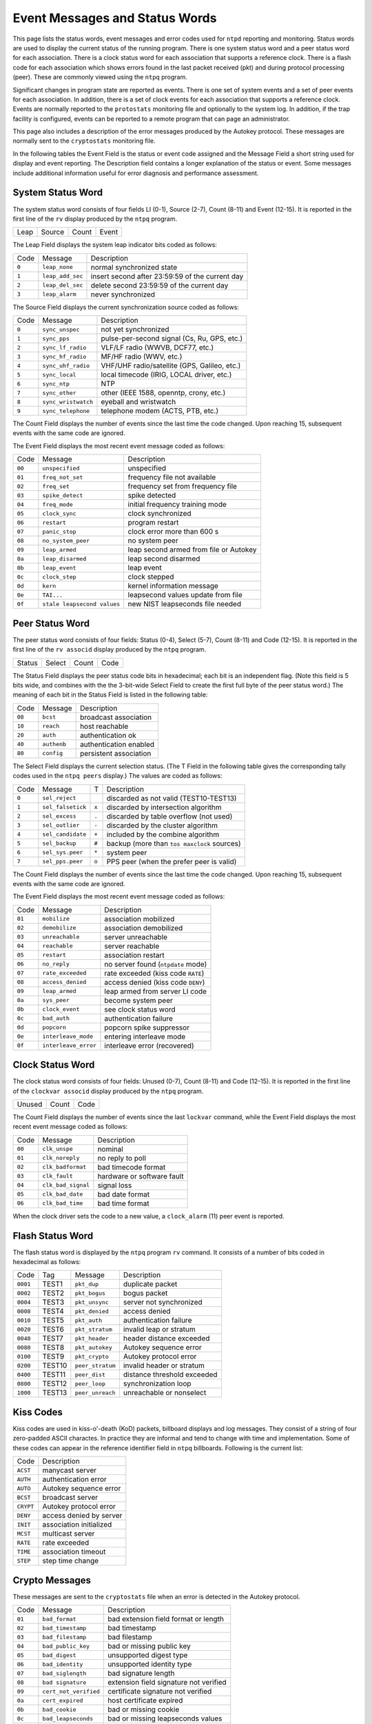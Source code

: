 Event Messages and Status Words
===============================

This page lists the status words, event messages and error codes used
for ``ntpd`` reporting and monitoring. Status words are used to display
the current status of the running program. There is one system status
word and a peer status word for each association. There is a clock
status word for each association that supports a reference clock. There
is a flash code for each association which shows errors found in the
last packet received (pkt) and during protocol processing (peer). These
are commonly viewed using the ``ntpq`` program.

Significant changes in program state are reported as events. There is
one set of system events and a set of peer events for each association.
In addition, there is a set of clock events for each association that
supports a reference clock. Events are normally reported to the
``protostats`` monitoring file and optionally to the system log. In
addition, if the trap facility is configured, events can be reported to
a remote program that can page an administrator.

This page also includes a description of the error messages produced by
the Autokey protocol. These messages are normally sent to the
``cryptostats`` monitoring file.

In the following tables the Event Field is the status or event code
assigned and the Message Field a short string used for display and event
reporting. The Description field contains a longer explanation of the
status or event. Some messages include additional information useful for
error diagnosis and performance assessment.

.. _decode-sys:

System Status Word
---------------------------------------------

The system status word consists of four fields LI (0-1), Source (2-7),
Count (8-11) and Event (12-15). It is reported in the first line of the
``rv`` display produced by the ``ntpq`` program.

+--------------------+--------------------+--------------------+--------------------+
| Leap               | Source             | Count              | Event              |
+--------------------+--------------------+--------------------+--------------------+

The Leap Field displays the system leap indicator bits coded as follows:

+---------+--------------------+---------------------------------------------------+
| Code    | Message            | Description                                       |
+---------+--------------------+---------------------------------------------------+
| ``0``   | ``leap_none``      | normal synchronized state                         |
+---------+--------------------+---------------------------------------------------+
| ``1``   | ``leap_add_sec``   | insert second after 23:59:59 of the current day   |
+---------+--------------------+---------------------------------------------------+
| ``2``   | ``leap_del_sec``   | delete second 23:59:59 of the current day         |
+---------+--------------------+---------------------------------------------------+
| ``3``   | ``leap_alarm``     | never synchronized                                |
+---------+--------------------+---------------------------------------------------+

The Source Field displays the current synchronization source coded as
follows:

+---------+-----------------------+------------------------------------------------+
| Code    | Message               | Description                                    |
+---------+-----------------------+------------------------------------------------+
| ``0``   | ``sync_unspec``       | not yet synchronized                           |
+---------+-----------------------+------------------------------------------------+
| ``1``   | ``sync_pps``          | pulse-per-second signal (Cs, Ru, GPS, etc.)    |
+---------+-----------------------+------------------------------------------------+
| ``2``   | ``sync_lf_radio``     | VLF/LF radio (WWVB, DCF77, etc.)               |
+---------+-----------------------+------------------------------------------------+
| ``3``   | ``sync_hf_radio``     | MF/HF radio (WWV, etc.)                        |
+---------+-----------------------+------------------------------------------------+
| ``4``   | ``sync_uhf_radio``    | VHF/UHF radio/satellite (GPS, Galileo, etc.)   |
+---------+-----------------------+------------------------------------------------+
| ``5``   | ``sync_local``        | local timecode (IRIG, LOCAL driver, etc.)      |
+---------+-----------------------+------------------------------------------------+
| ``6``   | ``sync_ntp``          | NTP                                            |
+---------+-----------------------+------------------------------------------------+
| ``7``   | ``sync_other``        | other (IEEE 1588, openntp, crony, etc.)        |
+---------+-----------------------+------------------------------------------------+
| ``8``   | ``sync_wristwatch``   | eyeball and wristwatch                         |
+---------+-----------------------+------------------------------------------------+
| ``9``   | ``sync_telephone``    | telephone modem (ACTS, PTB, etc.)              |
+---------+-----------------------+------------------------------------------------+

The Count Field displays the number of events since the last time the
code changed. Upon reaching 15, subsequent events with the same code are
ignored.

The Event Field displays the most recent event message coded as follows:

+----------+-------------------------------+------------------------------------------+
| Code     | Message                       | Description                              |
+----------+-------------------------------+------------------------------------------+
| ``00``   | ``unspecified``               | unspecified                              |
+----------+-------------------------------+------------------------------------------+
| ``01``   | ``freq_not_set``              | frequency file not available             |
+----------+-------------------------------+------------------------------------------+
| ``02``   | ``freq_set``                  | frequency set from frequency file        |
+----------+-------------------------------+------------------------------------------+
| ``03``   | ``spike_detect``              | spike detected                           |
+----------+-------------------------------+------------------------------------------+
| ``04``   | ``freq_mode``                 | initial frequency training mode          |
+----------+-------------------------------+------------------------------------------+
| ``05``   | ``clock_sync``                | clock synchronized                       |
+----------+-------------------------------+------------------------------------------+
| ``06``   | ``restart``                   | program restart                          |
+----------+-------------------------------+------------------------------------------+
| ``07``   | ``panic_stop``                | clock error more than 600 s              |
+----------+-------------------------------+------------------------------------------+
| ``08``   | ``no_system_peer``            | no system peer                           |
+----------+-------------------------------+------------------------------------------+
| ``09``   | ``leap_armed``                | leap second armed from file or Autokey   |
+----------+-------------------------------+------------------------------------------+
| ``0a``   | ``leap_disarmed``             | leap second disarmed                     |
+----------+-------------------------------+------------------------------------------+
| ``0b``   | ``leap_event``                | leap event                               |
+----------+-------------------------------+------------------------------------------+
| ``0c``   | ``clock_step``                | clock stepped                            |
+----------+-------------------------------+------------------------------------------+
| ``0d``   | ``kern``                      | kernel information message               |
+----------+-------------------------------+------------------------------------------+
| ``0e``   | ``TAI...``                    | leapsecond values update from file       |
+----------+-------------------------------+------------------------------------------+
| ``0f``   | ``stale leapsecond values``   | new NIST leapseconds file needed         |
+----------+-------------------------------+------------------------------------------+

.. _decode-peer:

Peer Status Word
--------------------------------------------

The peer status word consists of four fields: Status (0-4), Select
(5-7), Count (8-11) and Code (12-15). It is reported in the first line
of the ``rv associd`` display produced by the ``ntpq`` program.

+--------------------+--------------------+--------------------+--------------------+
| Status             | Select             | Count              | Code               |
+--------------------+--------------------+--------------------+--------------------+

The Status Field displays the peer status code bits in hexadecimal; each
bit is an independent flag. (Note this field is 5 bits wide, and
combines with the the 3-bit-wide Select Field to create the first full
byte of the peer status word.) The meaning of each bit in the Status
Field is listed in the following table:

+----------+---------------+--------------------------+
| Code     | Message       | Description              |
+----------+---------------+--------------------------+
| ``08``   | ``bcst``      | broadcast association    |
+----------+---------------+--------------------------+
| ``10``   | ``reach``     | host reachable           |
+----------+---------------+--------------------------+
| ``20``   | ``auth``      | authentication ok        |
+----------+---------------+--------------------------+
| ``40``   | ``authenb``   | authentication enabled   |
+----------+---------------+--------------------------+
| ``80``   | ``config``    | persistent association   |
+----------+---------------+--------------------------+

The Select Field displays the current selection status. (The T Field in
the following table gives the corresponding tally codes used in the
``ntpq peers`` display.) The values are coded as follows:

+--------------------+--------------------+--------------------+--------------------+
| Code               | Message            | T                  | Description        |
+--------------------+--------------------+--------------------+--------------------+
| ``0``              | ``sel_reject``     |                    | discarded as not   |
|                    |                    |                    | valid              |
|                    |                    |                    | (TEST10-TEST13)    |
+--------------------+--------------------+--------------------+--------------------+
| ``1``              | ``sel_falsetick``  | ``x``              | discarded by       |
|                    |                    |                    | intersection       |
|                    |                    |                    | algorithm          |
+--------------------+--------------------+--------------------+--------------------+
| ``2``              | ``sel_excess``     | ``.``              | discarded by table |
|                    |                    |                    | overflow (not      |
|                    |                    |                    | used)              |
+--------------------+--------------------+--------------------+--------------------+
| ``3``              | ``sel_outlier``    | ``-``              | discarded by the   |
|                    |                    |                    | cluster algorithm  |
+--------------------+--------------------+--------------------+--------------------+
| ``4``              | ``sel_candidate``  | ``+``              | included by the    |
|                    |                    |                    | combine algorithm  |
+--------------------+--------------------+--------------------+--------------------+
| ``5``              | ``sel_backup``     | ``#``              | backup (more than  |
|                    |                    |                    | ``tos maxclock``   |
|                    |                    |                    | sources)           |
+--------------------+--------------------+--------------------+--------------------+
| ``6``              | ``sel_sys.peer``   | ``*``              | system peer        |
+--------------------+--------------------+--------------------+--------------------+
| ``7``              | ``sel_pps.peer``   | ``o``              | PPS peer (when the |
|                    |                    |                    | prefer peer is     |
|                    |                    |                    | valid)             |
+--------------------+--------------------+--------------------+--------------------+

The Count Field displays the number of events since the last time the
code changed. Upon reaching 15, subsequent events with the same code are
ignored.

The Event Field displays the most recent event message coded as follows:

+----------+------------------------+--------------------------------------+
| Code     | Message                | Description                          |
+----------+------------------------+--------------------------------------+
| ``01``   | ``mobilize``           | association mobilized                |
+----------+------------------------+--------------------------------------+
| ``02``   | ``demobilize``         | association demobilized              |
+----------+------------------------+--------------------------------------+
| ``03``   | ``unreachable``        | server unreachable                   |
+----------+------------------------+--------------------------------------+
| ``04``   | ``reachable``          | server reachable                     |
+----------+------------------------+--------------------------------------+
| ``05``   | ``restart``            | association restart                  |
+----------+------------------------+--------------------------------------+
| ``06``   | ``no_reply``           | no server found (``ntpdate`` mode)   |
+----------+------------------------+--------------------------------------+
| ``07``   | ``rate_exceeded``      | rate exceeded (kiss code ``RATE``)   |
+----------+------------------------+--------------------------------------+
| ``08``   | ``access_denied``      | access denied (kiss code ``DENY``)   |
+----------+------------------------+--------------------------------------+
| ``09``   | ``leap_armed``         | leap armed from server LI code       |
+----------+------------------------+--------------------------------------+
| ``0a``   | ``sys_peer``           | become system peer                   |
+----------+------------------------+--------------------------------------+
| ``0b``   | ``clock_event``        | see clock status word                |
+----------+------------------------+--------------------------------------+
| ``0c``   | ``bad_auth``           | authentication failure               |
+----------+------------------------+--------------------------------------+
| ``0d``   | ``popcorn``            | popcorn spike suppressor             |
+----------+------------------------+--------------------------------------+
| ``0e``   | ``interleave_mode``    | entering interleave mode             |
+----------+------------------------+--------------------------------------+
| ``0f``   | ``interleave_error``   | interleave error (recovered)         |
+----------+------------------------+--------------------------------------+

.. _decode-clock:

Clock Status Word
----------------------------------------------

The clock status word consists of four fields: Unused (0-7), Count
(8-11) and Code (12-15). It is reported in the first line of the
``clockvar associd`` display produced by the ``ntpq`` program.

+--------------------------+--------------------------+--------------------------+
| Unused                   | Count                    | Code                     |
+--------------------------+--------------------------+--------------------------+

The Count Field displays the number of events since the last ``lockvar``
command, while the Event Field displays the most recent event message
coded as follows:

+----------+----------------------+------------------------------+
| Code     | Message              | Description                  |
+----------+----------------------+------------------------------+
| ``00``   | ``clk_unspe``        | nominal                      |
+----------+----------------------+------------------------------+
| ``01``   | ``clk_noreply``      | no reply to poll             |
+----------+----------------------+------------------------------+
| ``02``   | ``clk_badformat``    | bad timecode format          |
+----------+----------------------+------------------------------+
| ``03``   | ``clk_fault``        | hardware or software fault   |
+----------+----------------------+------------------------------+
| ``04``   | ``clk_bad_signal``   | signal loss                  |
+----------+----------------------+------------------------------+
| ``05``   | ``clk_bad_date``     | bad date format              |
+----------+----------------------+------------------------------+
| ``06``   | ``clk_bad_time``     | bad time format              |
+----------+----------------------+------------------------------+

When the clock driver sets the code to a new value, a ``clock_alarm``
(11) peer event is reported.

.. _decode-flash:

Flash Status Word
----------------------------------------------

The flash status word is displayed by the ``ntpq`` program ``rv``
command. It consists of a number of bits coded in hexadecimal as
follows:

+------------+----------+--------------------+-------------------------------+
| Code       | Tag      | Message            | Description                   |
+------------+----------+--------------------+-------------------------------+
| ``0001``   | TEST1    | ``pkt_dup``        | duplicate packet              |
+------------+----------+--------------------+-------------------------------+
| ``0002``   | TEST2    | ``pkt_bogus``      | bogus packet                  |
+------------+----------+--------------------+-------------------------------+
| ``0004``   | TEST3    | ``pkt_unsync``     | server not synchronized       |
+------------+----------+--------------------+-------------------------------+
| ``0008``   | TEST4    | ``pkt_denied``     | access denied                 |
+------------+----------+--------------------+-------------------------------+
| ``0010``   | TEST5    | ``pkt_auth``       | authentication failure        |
+------------+----------+--------------------+-------------------------------+
| ``0020``   | TEST6    | ``pkt_stratum``    | invalid leap or stratum       |
+------------+----------+--------------------+-------------------------------+
| ``0040``   | TEST7    | ``pkt_header``     | header distance exceeded      |
+------------+----------+--------------------+-------------------------------+
| ``0080``   | TEST8    | ``pkt_autokey``    | Autokey sequence error        |
+------------+----------+--------------------+-------------------------------+
| ``0100``   | TEST9    | ``pkt_crypto``     | Autokey protocol error        |
+------------+----------+--------------------+-------------------------------+
| ``0200``   | TEST10   | ``peer_stratum``   | invalid header or stratum     |
+------------+----------+--------------------+-------------------------------+
| ``0400``   | TEST11   | ``peer_dist``      | distance threshold exceeded   |
+------------+----------+--------------------+-------------------------------+
| ``0800``   | TEST12   | ``peer_loop``      | synchronization loop          |
+------------+----------+--------------------+-------------------------------+
| ``1000``   | TEST13   | ``peer_unreach``   | unreachable or nonselect      |
+------------+----------+--------------------+-------------------------------+

.. _decode-kiss:

Kiss Codes
--------------------------------------

Kiss codes are used in kiss-o'-death (KoD) packets, billboard displays
and log messages. They consist of a string of four zero-padded ASCII
charactes. In practice they are informal and tend to change with time
and implementation. Some of these codes can appear in the reference
identifier field in ``ntpq`` billboards. Following is the current list:

+-------------+---------------------------+
| Code        | Description               |
+-------------+---------------------------+
| ``ACST``    | manycast server           |
+-------------+---------------------------+
| ``AUTH``    | authentication error      |
+-------------+---------------------------+
| ``AUTO``    | Autokey sequence error    |
+-------------+---------------------------+
| ``BCST``    | broadcast server          |
+-------------+---------------------------+
| ``CRYPT``   | Autokey protocol error    |
+-------------+---------------------------+
| ``DENY``    | access denied by server   |
+-------------+---------------------------+
| ``INIT``    | association initialized   |
+-------------+---------------------------+
| ``MCST``    | multicast server          |
+-------------+---------------------------+
| ``RATE``    | rate exceeded             |
+-------------+---------------------------+
| ``TIME``    | association timeout       |
+-------------+---------------------------+
| ``STEP``    | step time change          |
+-------------+---------------------------+

.. _decode-crypto:

Crypto Messages
---------------------------------------------

These messages are sent to the ``cryptostats`` file when an error is
detected in the Autokey protocol.

+----------+-------------------------+------------------------------------------+
| Code     | Message                 | Description                              |
+----------+-------------------------+------------------------------------------+
| ``01``   | ``bad_format``          | bad extension field format or length     |
+----------+-------------------------+------------------------------------------+
| ``02``   | ``bad_timestamp``       | bad timestamp                            |
+----------+-------------------------+------------------------------------------+
| ``03``   | ``bad_filestamp``       | bad filestamp                            |
+----------+-------------------------+------------------------------------------+
| ``04``   | ``bad_public_key``      | bad or missing public key                |
+----------+-------------------------+------------------------------------------+
| ``05``   | ``bad_digest``          | unsupported digest type                  |
+----------+-------------------------+------------------------------------------+
| ``06``   | ``bad_identity``        | unsupported identity type                |
+----------+-------------------------+------------------------------------------+
| ``07``   | ``bad_siglength``       | bad signature length                     |
+----------+-------------------------+------------------------------------------+
| ``08``   | ``bad signature``       | extension field signature not verified   |
+----------+-------------------------+------------------------------------------+
| ``09``   | ``cert_not_verified``   | certificate signature not verified       |
+----------+-------------------------+------------------------------------------+
| ``0a``   | ``cert_expired``        | host certificate expired                 |
+----------+-------------------------+------------------------------------------+
| ``0b``   | ``bad_cookie``          | bad or missing cookie                    |
+----------+-------------------------+------------------------------------------+
| ``0c``   | ``bad_leapseconds``     | bad or missing leapseconds values        |
+----------+-------------------------+------------------------------------------+
| ``0d``   | ``cert_missing``        | bad or missing certificate               |
+----------+-------------------------+------------------------------------------+
| ``0e``   | ``bad_group_key``       | bad or missing group key                 |
+----------+-------------------------+------------------------------------------+
| ``0f``   | ``proto_error``         | protocol error                           |
+----------+-------------------------+------------------------------------------+
